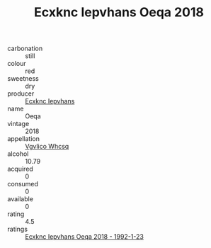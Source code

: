:PROPERTIES:
:ID:                     1af730c3-d46e-4dc8-a9e7-4f1f07d01005
:END:
#+TITLE: Ecxknc Iepvhans Oeqa 2018

- carbonation :: still
- colour :: red
- sweetness :: dry
- producer :: [[id:e9b35e4c-e3b7-4ed6-8f3f-da29fba78d5b][Ecxknc Iepvhans]]
- name :: Oeqa
- vintage :: 2018
- appellation :: [[id:b445b034-7adb-44b8-839a-27b388022a14][Vgvlico Whcsq]]
- alcohol :: 10.79
- acquired :: 0
- consumed :: 0
- available :: 0
- rating :: 4.5
- ratings :: [[id:5c615016-7ecb-4397-a03b-e1294c193c37][Ecxknc Iepvhans Oeqa 2018 - 1992-1-23]]


